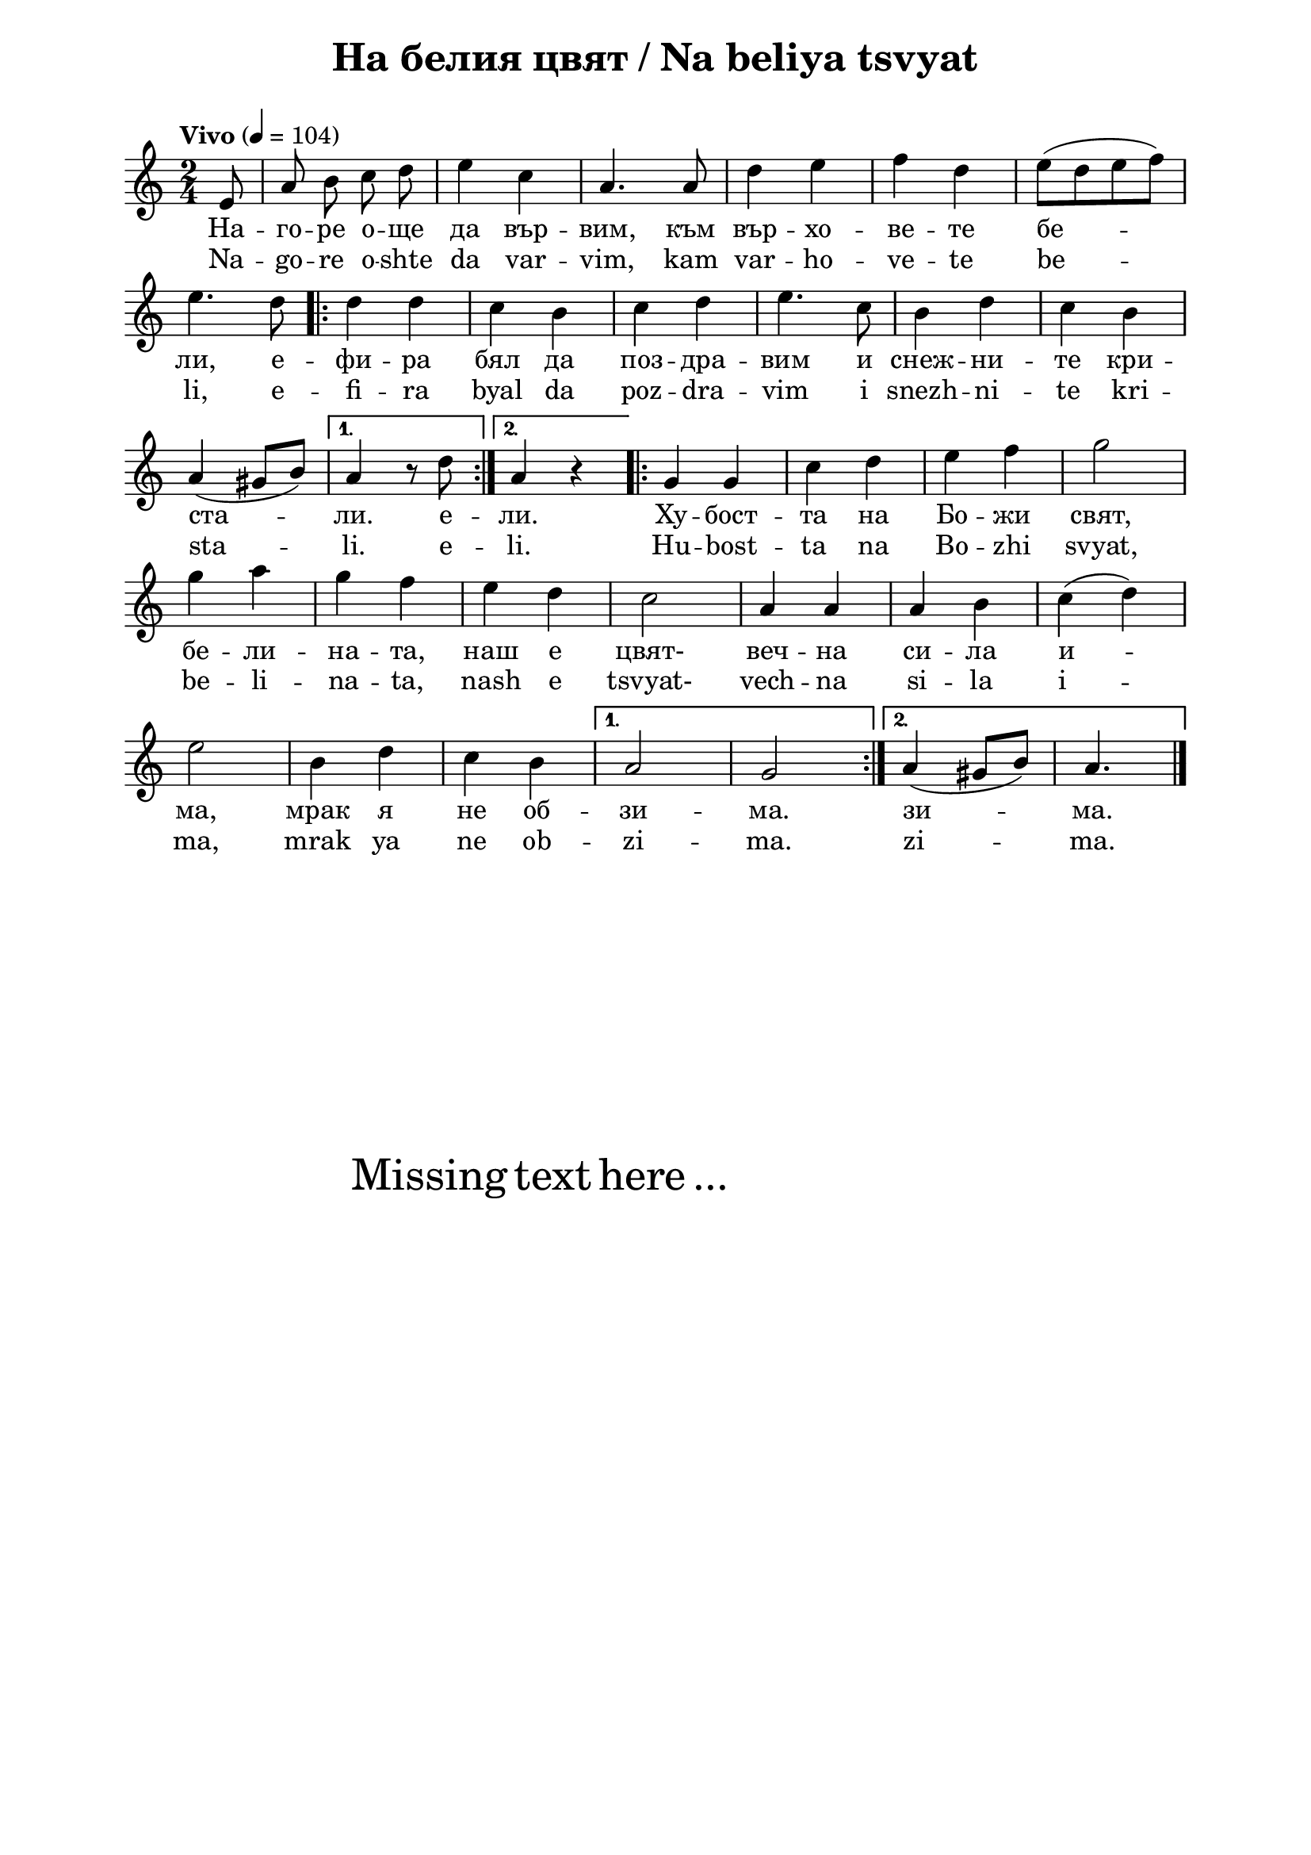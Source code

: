 \version "2.18.2"

\paper {
  print-all-headers = ##t
  print-page-number = ##f 
  left-margin = 2\cm
  right-margin = 2\cm
  ragged-bottom = ##t % do not spread the staves to fill the whole vertical space
}

\header {
  tagline = ##f
}

\bookpart {
\score{
  \layout { 
    indent = 0.0\cm % remove first line indentation
    ragged-last = ##f % do spread last line to fill the whole space
    \context {
      \Score
      \omit BarNumber %remove bar numbers
    } % context
  } % layout

  \new Voice \absolute  {
    \clef treble
    \key c \major
    \time 2/4 \tempo "Vivo" 4 = 104
    \autoBeamOff
    \partial 8 e'8 | a'8  b'8 c''8 d''8 | e''4 c''4 | a'4. a'8 | d''4 e''4 | f''4 d''4 | e''8 ([ d''8 e''8 f''8 ]) | \break 
    e''4. d''8 \repeat volta 2 {| d''4 d''4 |  c''4 b'4 |  c''4 d''4 |  e''4. c''8 |  b'4 d''4 | c''4 b'4 | \break
    a'4 ( gis'8 [b'8]) |} \alternative { { a'4 r8 d''8 } {  a'4 r4 } } 
    \repeat volta 2 { | g'4 g'4 | c''4 d''4 | e''4 f''4 | g''2\break
    | g''4 a''4 |  g''4 f''4 |  e''4 d''4 |  c''2 | a'4 a'4 | a'4 b'4 | c''4 ( d''4 ) | \break   
    e''2 | b'4 d''4| c''4 b'4 |} \alternative { { a'2 | g'2  }  {   a'4 (gis'8[b'8])  | a'4. \bar "|." \break } }
  }
  
  \addlyrics {
    На -- го -- ре о -- ще да вър -- вим, към вър -- хо -- ве -- те бе -- 
    ли, е -- фи -- ра бял да поз -- дра -- вим и снеж -- ни -- те кри -- 
    ста -- ли. е -- ли. Ху -- бост -- та на Бо -- жи свят, 
    бе -- ли -- на -- та, наш е цвят-  веч -- на си -- ла и -- 
    ма, мрак я не об -- зи -- ма. зи -- ма.
  }

  \addlyrics {
    Na -- go -- re o -- shte da var -- vim, kam var -- ho -- ve -- te be -- 
    li, e -- fi -- ra byal da poz -- dra -- vim i snezh -- ni -- te kri -- 
    sta -- li. e -- li. Hu -- bost -- ta na Bo -- zhi svyat, 
    be -- li -- na -- ta, nash e tsvyat-  vech -- na si -- la i -- 
    ma, mrak ya ne ob -- zi -- ma. zi -- ma.
  }

  \header {
    title = "На белия цвят / Na beliya tsvyat"
  }

} % score

\markup { \hspace #20 \vspace #10
   \fontsize #+5 {
     Missing text here ...
   }
}

} % bookpart
